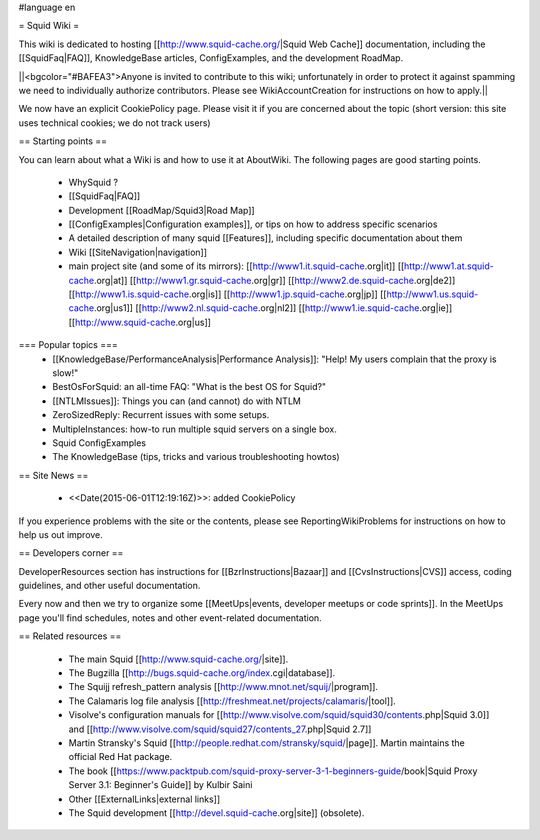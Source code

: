 #language en

= Squid Wiki =

This wiki is dedicated to hosting [[http://www.squid-cache.org/|Squid Web Cache]] documentation, including the [[SquidFaq|FAQ]], KnowledgeBase articles, ConfigExamples, and the development RoadMap.

||<bgcolor="#BAFEA3">Anyone is invited to contribute to this wiki; unfortunately in order to protect it against spamming we need to individually authorize contributors. Please see WikiAccountCreation for instructions on how to apply.||

We now have an explicit CookiePolicy page. Please visit it if you are concerned about the topic (short version: this site uses technical cookies; we do not track users)

== Starting points ==

You can learn about what a Wiki is and how to use it at AboutWiki. The following pages are good starting points.

 * WhySquid ?
 * [[SquidFaq|FAQ]]
 * Development [[RoadMap/Squid3|Road Map]]
 * [[ConfigExamples|Configuration examples]], or tips on how to address specific scenarios
 * A detailed description of many squid [[Features]], including specific documentation about them
 * Wiki [[SiteNavigation|navigation]]
 * main project site (and some of its mirrors): [[http://www1.it.squid-cache.org|it]] [[http://www1.at.squid-cache.org|at]] [[http://www1.gr.squid-cache.org|gr]] [[http://www2.de.squid-cache.org|de2]] [[http://www1.is.squid-cache.org|is]] [[http://www1.jp.squid-cache.org|jp]] [[http://www1.us.squid-cache.org|us1]] [[http://www2.nl.squid-cache.org|nl2]] [[http://www1.ie.squid-cache.org|ie]] [[http://www.squid-cache.org|us]]


=== Popular topics ===
 * [[KnowledgeBase/PerformanceAnalysis|Performance Analysis]]: "Help! My users complain that the proxy is slow!"
 * BestOsForSquid: an all-time FAQ: "What is the best OS for Squid?"
 * [[NTLMIssues]]: Things you can (and cannot) do with NTLM
 * ZeroSizedReply: Recurrent issues with some setups.
 * MultipleInstances: how-to run multiple squid servers on a single box.
 * Squid ConfigExamples
 * The KnowledgeBase (tips, tricks and various troubleshooting howtos)

== Site News ==

 * <<Date(2015-06-01T12:19:16Z)>>: added CookiePolicy
If you experience problems with the site or the contents, please see ReportingWikiProblems for instructions on how to help us out improve.

== Developers corner ==

DeveloperResources section has instructions for [[BzrInstructions|Bazaar]] and [[CvsInstructions|CVS]] access, coding guidelines, and other useful documentation.

Every now and then we try to organize some [[MeetUps|events, developer meetups or code sprints]]. In the MeetUps page you'll find schedules, notes and other event-related documentation.

== Related resources ==

 * The main Squid [[http://www.squid-cache.org/|site]].
 * The Bugzilla [[http://bugs.squid-cache.org/index.cgi|database]].
 * The Squijj refresh_pattern analysis [[http://www.mnot.net/squij/|program]].
 * The Calamaris log file analysis [[http://freshmeat.net/projects/calamaris/|tool]].
 * Visolve's  configuration manuals for [[http://www.visolve.com/squid/squid30/contents.php|Squid 3.0]] and [[http://www.visolve.com/squid/squid27/contents_27.php|Squid 2.7]]
 * Martin Stransky's Squid [[http://people.redhat.com/stransky/squid/|page]]. Martin maintains the official Red Hat package.
 * The book [[https://www.packtpub.com/squid-proxy-server-3-1-beginners-guide/book|Squid Proxy Server 3.1: Beginner's Guide]] by Kulbir Saini
 * Other [[ExternalLinks|external links]]
 * The Squid development [[http://devel.squid-cache.org|site]] (obsolete).
